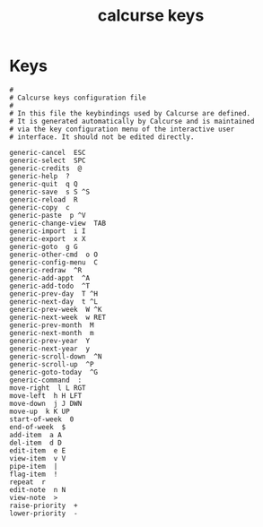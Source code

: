 #+TITLE: calcurse keys
#+PROPERTY: header-args  :results silent :tangle ../../dots/calcurse/.calcurse/keys :mkdirp yes
* Keys
#+BEGIN_SRC keys
#
# Calcurse keys configuration file
#
# In this file the keybindings used by Calcurse are defined.
# It is generated automatically by Calcurse and is maintained
# via the key configuration menu of the interactive user
# interface. It should not be edited directly.

generic-cancel  ESC
generic-select  SPC
generic-credits  @
generic-help  ?
generic-quit  q Q
generic-save  s S ^S
generic-reload  R
generic-copy  c
generic-paste  p ^V
generic-change-view  TAB
generic-import  i I
generic-export  x X
generic-goto  g G
generic-other-cmd  o O
generic-config-menu  C
generic-redraw  ^R
generic-add-appt  ^A
generic-add-todo  ^T
generic-prev-day  T ^H
generic-next-day  t ^L
generic-prev-week  W ^K
generic-next-week  w RET
generic-prev-month  M
generic-next-month  m
generic-prev-year  Y
generic-next-year  y
generic-scroll-down  ^N
generic-scroll-up  ^P
generic-goto-today  ^G
generic-command  :
move-right  l L RGT
move-left  h H LFT
move-down  j J DWN
move-up  k K UP
start-of-week  0
end-of-week  $
add-item  a A
del-item  d D
edit-item  e E
view-item  v V
pipe-item  |
flag-item  !
repeat  r
edit-note  n N
view-note  >
raise-priority  +
lower-priority  -
#+END_SRC
